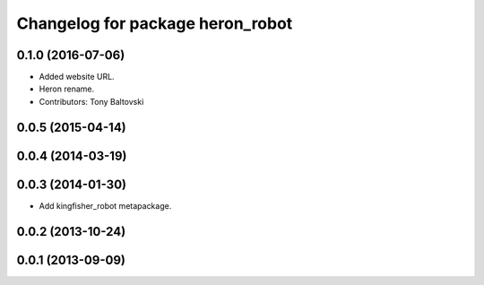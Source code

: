^^^^^^^^^^^^^^^^^^^^^^^^^^^^^^^^^^^^^^
Changelog for package heron_robot
^^^^^^^^^^^^^^^^^^^^^^^^^^^^^^^^^^^^^^

0.1.0 (2016-07-06)
------------------
* Added website URL.
* Heron rename.
* Contributors: Tony Baltovski

0.0.5 (2015-04-14)
------------------

0.0.4 (2014-03-19)
------------------

0.0.3 (2014-01-30)
------------------
* Add kingfisher_robot metapackage.

0.0.2 (2013-10-24)
------------------

0.0.1 (2013-09-09)
------------------
